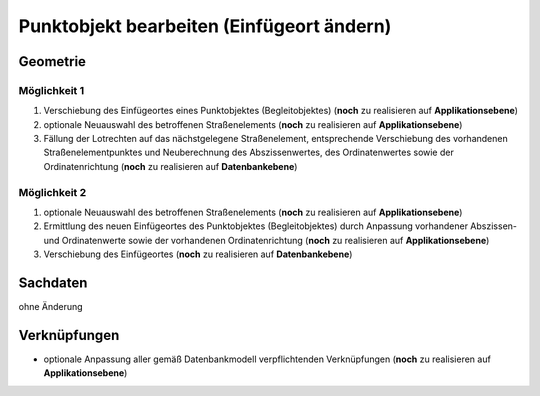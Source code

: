 .. index:: Begleitobjekte, Punktobjekte, Stationierung, Straßenelemente, Stützpunkte

Punktobjekt bearbeiten (Einfügeort ändern)
==========================================

.. image:: /_static/punktobjekt-bearbeiten.png

.. _punktobjekt-bearbeiten_geometrie:

Geometrie
---------

.. _punktobjekt-bearbeiten_moeglichkeit-1:

Möglichkeit 1
^^^^^^^^^^^^^

#. Verschiebung des Einfügeortes eines Punktobjektes (Begleitobjektes) (**noch** zu realisieren auf **Applikationsebene**)
#. optionale Neuauswahl des betroffenen Straßenelements (**noch** zu realisieren auf **Applikationsebene**)
#. Fällung der Lotrechten auf das nächstgelegene Straßenelement, entsprechende Verschiebung des vorhandenen Straßenelementpunktes und Neuberechnung des Abszissenwertes, des Ordinatenwertes sowie der Ordinatenrichtung (**noch** zu realisieren auf **Datenbankebene**)

.. _punktobjekt-bearbeiten_moeglichkeit-2:

Möglichkeit 2
^^^^^^^^^^^^^

#. optionale Neuauswahl des betroffenen Straßenelements (**noch** zu realisieren auf **Applikationsebene**)
#. Ermittlung des neuen Einfügeortes des Punktobjektes (Begleitobjektes) durch Anpassung vorhandener Abszissen- und Ordinatenwerte sowie der vorhandenen Ordinatenrichtung (**noch** zu realisieren auf **Applikationsebene**)
#. Verschiebung des Einfügeortes (**noch** zu realisieren auf **Datenbankebene**)

.. _punktobjekt-bearbeiten_sachdaten:

Sachdaten
---------

ohne Änderung

.. _punktobjekt-bearbeiten_verknuepfungen:

Verknüpfungen
-------------

* optionale Anpassung aller gemäß Datenbankmodell verpflichtenden Verknüpfungen (**noch** zu realisieren auf **Applikationsebene**)

